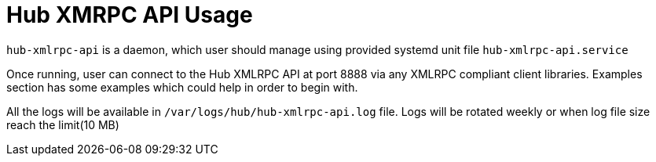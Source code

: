 [[hub-api-namespaces]]
= Hub XMRPC API Usage


`hub-xmlrpc-api` is a daemon, which user should manage using provided systemd unit file `hub-xmlrpc-api.service`

Once running, user can connect to the Hub XMLRPC API at port 8888 via any XMLRPC compliant client libraries.
Examples section has some examples which could help in order to begin with.

All the logs will be available in `/var/logs/hub/hub-xmlrpc-api.log` file. Logs will be rotated weekly or when log file size reach the limit(10 MB)
